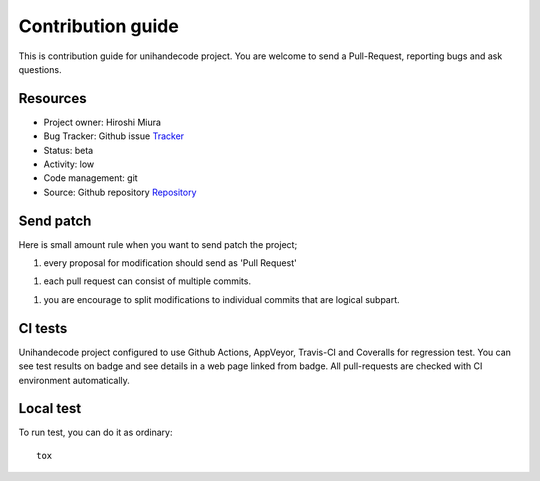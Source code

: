 ==================
Contribution guide
==================

This is contribution guide for unihandecode project.
You are welcome to send a Pull-Request, reporting bugs and ask questions.

Resources
=========

- Project owner: Hiroshi Miura
- Bug Tracker:  Github issue `Tracker`_
- Status: beta
- Activity: low
- Code management: git
- Source: Github repository `Repository`_

.. _`Repository`: https://github.com/miurahr/unihandecode.git
.. _`Tracker`: https://github.com/miurahr/unihandecode/issues


Send patch
==========

Here is small amount rule when you want to send patch the project;

1. every proposal for modification should send as 'Pull Request'

1. each pull request can consist of multiple commits.

1. you are encourage to split modifications to individual commits that are logical subpart.

CI tests
=========

Unihandecode project configured to use Github Actions, AppVeyor, Travis-CI and Coveralls
for regression test. You can see test results on badge and see details in a web page linked from badge.
All pull-requests are checked with CI environment automatically.

Local test
==========

To run test, you can do it as ordinary::

    tox
